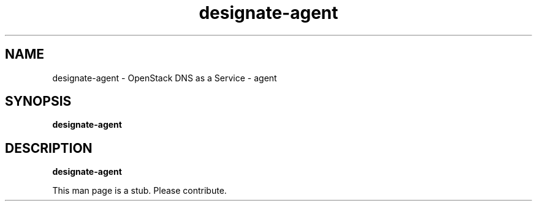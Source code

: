 .TH designate-agent 8
.SH NAME
designate-agent \- OpenStack DNS as a Service \- agent

.SH SYNOPSIS
.B designate-agent

.SH DESCRIPTION
.B designate-agent

This man page is a stub. Please contribute.
